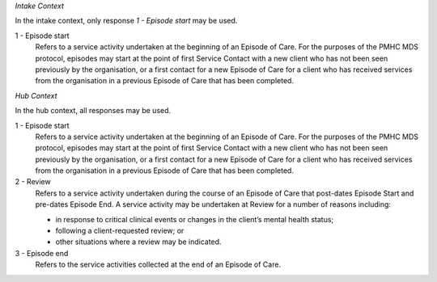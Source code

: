 *Intake Context*

In the intake context, only response *1 - Episode start* may be used.

1 - Episode start
  Refers to a service activity undertaken at the beginning of an Episode of
  Care. For the purposes of the PMHC MDS protocol, episodes may start at the
  point of first Service Contact with a new client who has not been seen
  previously by the organisation, or a first contact for a new Episode of
  Care for a client who has received services from the organisation in a
  previous Episode of Care that has been completed.

*Hub Context*

In the hub context, all responses may be used.

1 - Episode start
  Refers to a service activity undertaken at the beginning of an Episode of
  Care. For the purposes of the PMHC MDS protocol, episodes may start at the
  point of first Service Contact with a new client who has not been seen
  previously by the organisation, or a first contact for a new Episode of
  Care for a client who has received services from the organisation in a
  previous Episode of Care that has been completed.

2 - Review
  Refers to a service activity undertaken during the course of an Episode of
  Care that post-dates Episode Start and pre-dates Episode End. A service
  activity may be undertaken at Review for a number of reasons including:

  - in response to critical clinical events or changes in the client’s mental
    health status;
  - following a client-requested review; or
  - other situations where a review may be indicated.

3 - Episode end
  Refers to the service activities collected at the end of an Episode of Care.
